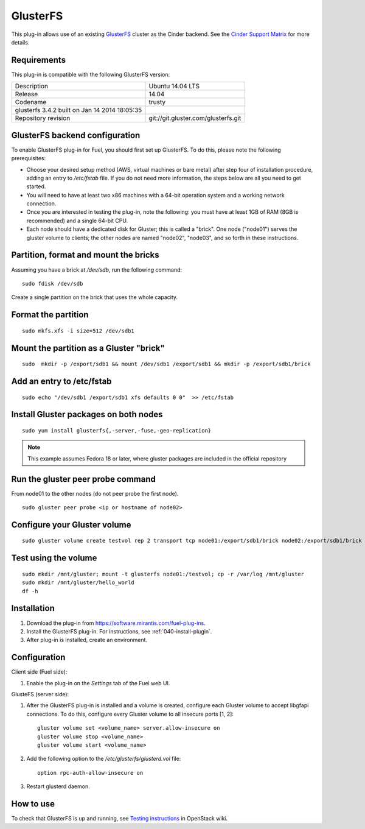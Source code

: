 .. _plugin-gluster:

GlusterFS
+++++++++

This plug-in allows use of an existing `GlusterFS <http://www.gluster.org/
documentation/About_Gluster>`_ cluster as the Cinder backend.
See the 
`Cinder Support Matrix <https://wiki.openstack.org/wiki/CinderSupportMatrix>`_
for more details.

Requirements
^^^^^^^^^^^^

This plug-in is compatible with the following GlusterFS version:

+------------------------------------------------+------------------------------------+
| Description                                    |Ubuntu 14.04 LTS                    |
+------------------------------------------------+------------------------------------+
| Release                                        |14.04                               |
+------------------------------------------------+------------------------------------+
| Codename                                       |trusty                              |
+------------------------------------------------+------------------------------------+
| glusterfs 3.4.2 built on Jan 14 2014 18:05:35  |                                    |
+------------------------------------------------+------------------------------------+
|Repository revision                             |git://git.gluster.com/glusterfs.git |
+------------------------------------------------+------------------------------------+


GlusterFS backend configuration
^^^^^^^^^^^^^^^^^^^^^^^^^^^^^^^

To enable GlusterFS plug-in for Fuel, you should first set up GlusterFS.
To do this, please note the following prerequisites:

* Choose your desired setup method (AWS, virtual machines or bare metal) after step
  four of installation procedure, adding an entry to */etc/fstab* file.
  If you do not need more information,
  the steps below are all you need to get started.

* You will need to have at least two x86 machines with a 64-bit
  operation system
  and a working network connection.

* Once you are interested in testing the plug-in, note the following:
  you must have at least 1GB of RAM (8GB is recommended) and
  a single 64-bit CPU.

* Each node should have a dedicated disk for Gluster; this is called a "brick".
  One node ("node01") serves the gluster volume to clients;
  the other nodes are named "node02", "node03", and so
  forth in these instructions.

Partition, format and mount the bricks
^^^^^^^^^^^^^^^^^^^^^^^^^^^^^^^^^^^^^^

Assuming you have a brick at */dev/sdb*, run the following command:

::


      sudo fdisk /dev/sdb

Create a single partition on the brick that uses the whole capacity.

Format the partition
^^^^^^^^^^^^^^^^^^^^

::

    sudo mkfs.xfs -i size=512 /dev/sdb1

Mount the partition as a Gluster "brick"
^^^^^^^^^^^^^^^^^^^^^^^^^^^^^^^^^^^^^^^^

::


     sudo  mkdir -p /export/sdb1 && mount /dev/sdb1 /export/sdb1 && mkdir -p /export/sdb1/brick

Add an entry to /etc/fstab
^^^^^^^^^^^^^^^^^^^^^^^^^^

::

    sudo echo "/dev/sdb1 /export/sdb1 xfs defaults 0 0"  >> /etc/fstab

Install Gluster packages on both nodes
^^^^^^^^^^^^^^^^^^^^^^^^^^^^^^^^^^^^^^

::


    sudo yum install glusterfs{,-server,-fuse,-geo-replication}

.. note:: This example assumes Fedora 18 or later, where
          gluster packages are included in the official repository

Run the gluster peer probe command
^^^^^^^^^^^^^^^^^^^^^^^^^^^^^^^^^^

From node01 to the other nodes (do not peer probe
the first node).

::

    sudo gluster peer probe <ip or hostname of node02>

Configure your Gluster volume
^^^^^^^^^^^^^^^^^^^^^^^^^^^^^

::

  sudo gluster volume create testvol rep 2 transport tcp node01:/export/sdb1/brick node02:/export/sdb1/brick

Test using the volume
^^^^^^^^^^^^^^^^^^^^^

::

    sudo mkdir /mnt/gluster; mount -t glusterfs node01:/testvol; cp -r /var/log /mnt/gluster
    sudo mkdir /mnt/gluster/hello_world
    df -h


Installation
^^^^^^^^^^^^

#. Download the plug-in from `<https://software.mirantis.com/fuel-plug-ins>`_.

#. Install the GlusterFS plug-in. For instructions, see :ref:`040-install-plugin`.

#. After plug-in is installed, create an environment.

Configuration
^^^^^^^^^^^^^

Client side (Fuel side):

#. Enable the plug-in on the *Settings* tab of the Fuel web UI.

   .. image:: /_images/fuel_plugin_glusterfs_configuration.png

GlusteFS (server side):

#. After the GlusterFS plug-in is installed and a volume is created,
   configure each Gluster volume to accept libgfapi connections.
   To do this, configure every Gluster volume to all insecure ports [1, 2]:

   ::

       gluster volume set <volume_name> server.allow-insecure on
       gluster volume stop <volume_name>
       gluster volume start <volume_name>

#. Add the following option to the */etc/glusterfs/glusterd.vol* file:

   ::

      option rpc-auth-allow-insecure on

#. Restart glusterd daemon.

.. SeeAlso:: For more information on GlusterFS, see
             `Configure GlusterFS backend <http://docs.openstack.org/admin-guide-cloud/content/glusterfs_backend.html>`_ in the official OpenStack documentation.

How to use
^^^^^^^^^^

To check that GlusterFS is up and running, see
`Testing instructions <https://wiki.openstack.org/wiki/How_to_deploy_cinder_with_GlusterFS>`_ in OpenStack wiki.